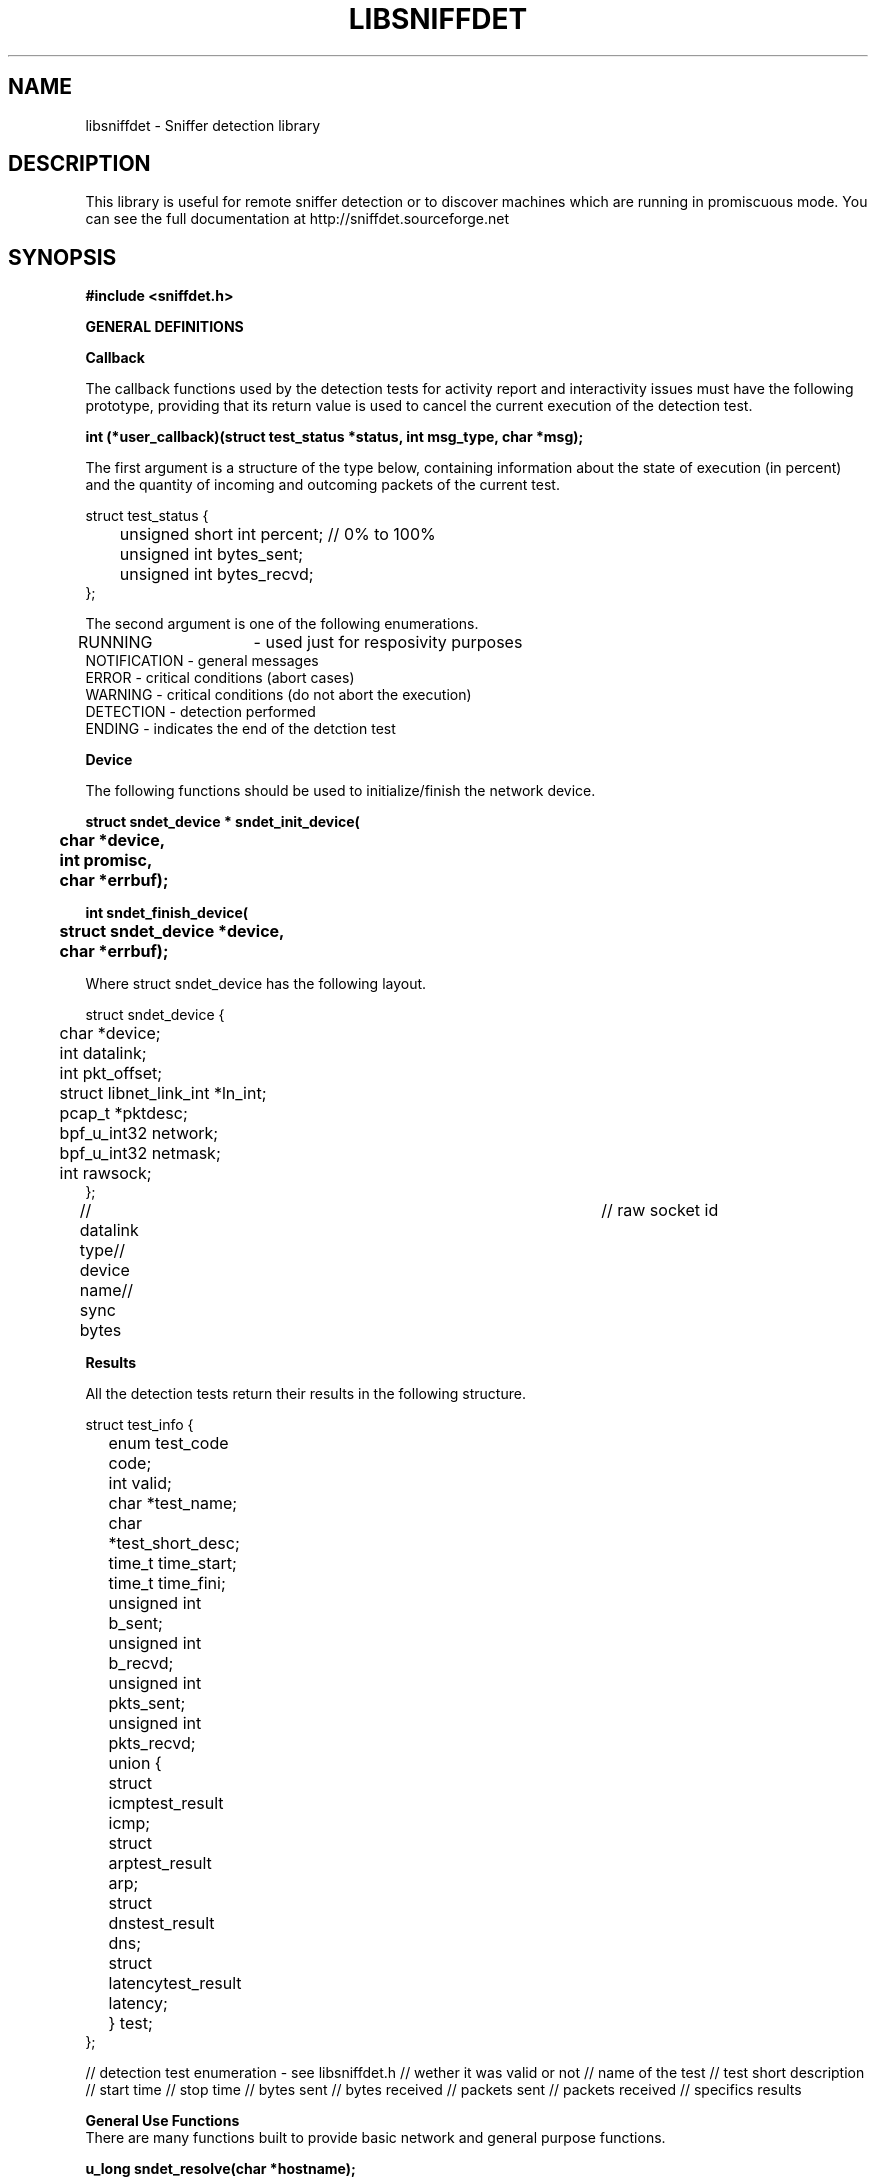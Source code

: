 .\" libsniffdet - A library for network sniffers detection
.\" Copyright (c) 2002
.\"   Ademar de Souza Reis Jr. <myself@ademar.org>
.\"   Milton Soares Filho <eu_mil@yahoo.com>
.\"
.\" This is free documentation; you can redistribute it and/or
.\" modify it under the terms of the GNU General Public License as
.\" published by the Free Software Foundation; either version 2 of
.\" the License, or (at your option) any later version.
.\"
.\" The GNU General Public License's references to "object code"
.\" and "executables" are to be interpreted as the output of any
.\" document formatting or typesetting system, including
.\" intermediate and printed output.
.\"
.\" This manual is distributed in the hope that it will be useful,
.\" but WITHOUT ANY WARRANTY; without even the implied warranty of
.\" MERCHANTABILITY or FITNESS FOR A PARTICULAR PURPOSE.  See the
.\" GNU General Public License for more details.
.\"
.\" You should have received a copy of the GNU General Public
.\" License along with this manual; if not, write to the Free
.\" Software Foundation, Inc., 59 Temple Place, Suite 330, Boston, MA 02111,
.\" USA.
.\"
.TH LIBSNIFFDET 3 2002-11-28 "sniffdet manpage" "Remote Sniffer Detection Library"
.SH NAME
libsniffdet - Sniffer detection library
.SH DESCRIPTION
This library is useful for remote sniffer detection or to
discover machines which are running in promiscuous mode.
You can see the full documentation at http://sniffdet.sourceforge.net
.SH SYNOPSIS
.B #include <sniffdet.h>

.B GENERAL DEFINITIONS

\fBCallback\fR
.PP
The callback functions used by the detection tests for activity report and
interactivity issues must have the following prototype, providing that its
return value is used to cancel the current execution of the detection test.
.PP
.B int (*user_callback)(struct test_status *status, int msg_type, char *msg);

The first argument is a structure of the type below, containing information
about the state of execution (in percent) and the quantity of
incoming and outcoming packets of the current test.

struct test_status {
.br
	unsigned short int percent; // 0% to 100%
.br
	unsigned int bytes_sent;
.br
	unsigned int bytes_recvd;
.br
};
.br

The second argument is one of the following enumerations.

RUNNING	- used just for resposivity purposes
.br
NOTIFICATION - general messages
.br
ERROR - critical conditions (abort cases)
.br
WARNING - critical conditions (do not abort the execution)
.br
DETECTION - detection performed
.br
ENDING - indicates the end of the detction test
.br

\fBDevice\fR
.PP
The following functions should be used to initialize/finish the network
device.
.PP
\fB
struct sndet_device * sndet_init_device(
.br
	char *device,
.br
	int promisc,
.br
	char *errbuf);
\fR

\fB
int sndet_finish_device(
.br
	struct sndet_device *device,
.br
	char *errbuf);
\fR

Where struct sndet_device has the following layout.

struct sndet_device {
.br
	char *device;
.br
	int datalink;
.br
	int pkt_offset;
.br
	struct libnet_link_int *ln_int;
.br
	pcap_t *pktdesc;
.br
	bpf_u_int32 network;
.br
	bpf_u_int32 netmask;
.br
	int rawsock;
.br
};
.br

// datalink type// device name// sync bytes	// raw socket id

.B Results

All the detection tests return their results in the following structure.

struct test_info {
.br
	enum test_code code;
.br
	int valid;
.br
	char *test_name;
.br
	char *test_short_desc;
.br
	time_t time_start;	
.br
	time_t time_fini;
.br
	unsigned int b_sent;
.br
	unsigned int b_recvd;
.br
	unsigned int pkts_sent;
.br
	unsigned int pkts_recvd;
.br
	union {
.br
		struct icmptest_result icmp;
.br
		struct arptest_result arp;
.br
		struct dnstest_result dns;
.br
		struct latencytest_result latency;
.br
	} test;
.br
};
.br

// detection test enumeration - see libsniffdet.h
// wether it was valid or not
// name of the test
// test short description
// start time // stop time
// bytes sent // bytes received
// packets sent // packets received
// specifics results

\fBGeneral Use Functions\fR
.br
There are many functions built to provide basic network and general purpose
functions.

.B u_long sndet_resolve(char *hostname);

Resolve hostname, returns binary representation in network-ordered
representation. Hostname is an ASCII string representing an IPv4 address
(canonical hostname or doted decimal representation).

.B int sndet_random(void);

Returns a pseudo random integer

.B int sndet_ping_host(
.br
.B		char *host,
.br
.B		struct sndet_device *device,
.br
.B		long tmout,
.br
.B		long send_interval,
.br
.B		unsigned int burst_size,
.br
.B		struct sndet_ping_result *result,
.br
.B		char *errmsg);

Common ping function. Provided are the target name (\fBhost\fR), a pointer
to the interface structure (\fBdevice\fR), the \fBtimeout\fR in seconds, the
interval between target probes (\fBsend_interval\fR)and the amount of packets
sent on each probe (\fBburst_size\fR). The last two args are used to return
the results and to write the error message in case an internal error occurs.
It returns non-zero if any error occurs.

.B u_long sndet_get_iface_ip_addr(
.br
.B		struct sndet_device *sndet_dev,
.br
.B		char *errbuf);

Returns interface IP address in binary notation (host-ordered) for the given
interface structure (\fBsndet\fR). If any error occurs, an error message
will be writen in \fBerrbuf\fR.

.B struct ether_addr * sndet_get_iface_mac_addr(
.br
.B		struct sndet_device *sndet_dev,
.br
.B		char *errbuf);

Returns interface MAC address

.B unsigned char *sndet_gen_tcp_pkt(
.br
.B		struct custom_info *custom_pkt,
.br
.B		u_char ctrl_flags,
.br
.B		int *pkt_len,
.br
.B		char *errbuf);

Generates a TCP packet based on information supplied in custom_pkt
information

.B void sndet_sleep(long sec, long usec);

Independent and portable way for sleeping

.SH DETECTION TESTS

The folowing are the detection test implemented by the library. They always
have as obrigatory arguments the name of the target host and the device
structure. The rest of theirs parameters will be replaced for internal
values if not specified (passing NULL or zero, depending of the data type).
As a general rule, all the tests return non-zero if an error occurs. For
more specific information about the error, one should verify the message
returned by the callback functions.

.B ICMP TEST
\fB
.br
int sndet_icmptest(
.br
	char *host,
.br
	struct sndet_device *device,
.br
	unsigned int tmout,
.br
	unsigned int tries,
.br
	unsigned int send_interval,
.br
	user_callback callback,
.br
	struct test_info *result,
.br
	char *fakehwaddr
.br
);
\fR

// suspicious host
// timeout in seconds
// max number of tries
// interval between packets sent (in msec)
// fake MAC hardware address sent to the host

.B ARP TEST
\fB
.br
int sndet_arptest(
.br
	char *host,
.br
	struct sndet_device *device,
.br
	unsigned int tmout,
.br
	unsigned int tries,
.br
	unsigned int send_interval,
.br
	user_callback callback,
.br
	struct test_info *result,
.br
	char *fakehwaddr
.br
);
\fR

// suspicious host
// timeout in seconds
// max number of tries
// interval between packets sent (in msec)
// fake MAC hardware address sent to the host

.B DNS TEST
\fB
.br
int sndet_dnstest(
.br
	char *host,
.br
	struct sndet_device *device,
.br
	unsigned int tmout,
.br
	unsigned int tries,
.br
	unsigned int send_interval,
.br
	user_callback callback,
.br
	struct test_info *info,
.br
	// bogus pkt information, optional
.br
	char *fake_ipaddr,
.br
	char *fake_hwaddr,
.br
	ushort dport, ushort sport,
.br
	char *payload,
.br
	short int payload_len
.br
);
\fR

// pkt source
// pkt destination
// destination/source port
// payload data
// payload length

.B LATENCY TEST
\fB
.br
int sndet_latencytest_pktflood(
.br
	char *host,
.br
	struct sndet_device *device,
.br
	unsigned int tmout,
.br
	unsigned int probe_interval,
.br
	user_callback callback,
.br
	struct test_info *info,
.br
	struct custom_info *bogus_pkt
.br
);
\fR

// suspicious host
// timeout in seconds
// interval between probes (x10 msec)
// info about the fake packet desired

As the result, there's the structure below (time measured as tenths of
second and RTT = Round Trip Time).

\fB
.br
struct latencytest_result {
.br
	// time is expressed in msec/10
.br
	u_int normal_time;
.br
	u_int min_time;
.br
	u_int max_time;
.br
	u_int mean_time;
.br
};
\fR

.SH EXAMPLES
See the documentation included with the library and the source distribution,
which you can find at http://sniffdet.sourceforge.net. Take a look into the
libsniffdet-usage-example.c file.
.br
.SH BUGS
This library can be considered in beta stage since it was not widely tested.
Your support is appreciated. :-)
.br
.PP
Please report bugs at http://sniffdet.sourceforge.net or to
sniffdet-devel@lists.sourceforge.net
.PP
See also our TODO file.
.TP
.SH COPYRIGHT
Copyright (c) 2002-2003
   Ademar de Souza Reis Jr. <myself@ademar.org>
   Milton Soares Filho <eu_mil@yahoo.com>
.SH SEE ALSO
.BR sniffdet (1)
.BR libnet (3)
.BR pcap (3)
.PP
.BR http://sniffdet.sourceforge.net
